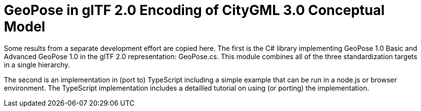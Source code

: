 # GeoPose in glTF 2.0 Encoding of CityGML 3.0 Conceptual Model

Some results from a separate development effort are copied here. The first is the C# library implementing GeoPose 1.0 Basic and Advanced GeoPose 1.0 in the glTF 2.0 representation: GeoPose.cs. This module combines all of the three standardization targets in a single hierarchy.

The second is an implementation in (port to) TypeScript including a simple example that can be run in a node.js or browser environment. The TypeScript implementation includes a detailled tutorial on using (or porting) the implementation.
